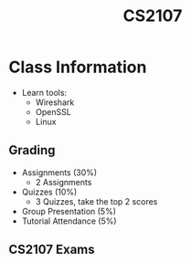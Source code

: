 :PROPERTIES:
:ID:       3B2DB3CE-7EDA-4289-B06B-8882D7749848
:END:
#+TITLE:CS2107
#+filetags: :CS2107:

* Class Information

- Learn tools:
  - Wireshark
  - OpenSSL
  - Linux

** Grading
- Assignments (30%)
  - 2 Assignments
- Quizzes (10%)
  - 3 Quizzes, take the top 2 scores
- Group Presentation (5%)
- Tutorial Attendance (5%)
  
** CS2107 Exams
:PROPERTIES:
:ID:       AF7FD862-BF11-4C9A-BBB9-C55902919546
:END:
